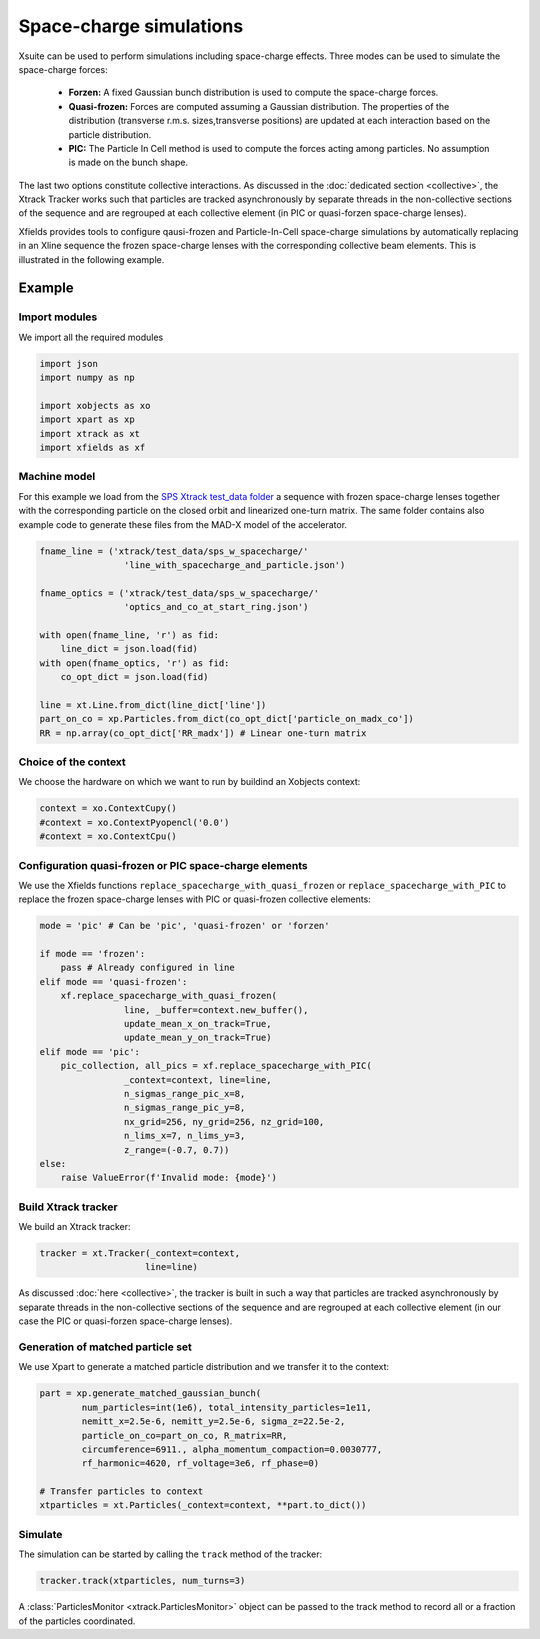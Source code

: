 ========================
Space-charge simulations
========================

Xsuite can be used to perform simulations including space-charge effects. Three
modes can  be used to simulate the space-charge forces:
 - **Forzen:**  A fixed Gaussian bunch distribution is used to compute the space-charge forces.
 - **Quasi-frozen:** Forces are computed assuming a Gaussian distribution. The properties of the distribution (transverse r.m.s. sizes,transverse positions) are updated at each interaction based on the particle distribution.
 - **PIC:** The Particle In Cell method is used to compute the forces acting among particles. No assumption is made on the bunch shape.

The last two options constitute collective interactions. As discussed 
in the :doc:`dedicated section <collective>`, the Xtrack Tracker works such that particles are tracked asynchronously by separate threads in the non-collective sections of the sequence and are regrouped at each collective element (in PIC or quasi-forzen space-charge lenses).


Xfields provides tools to configure qausi-frozen and Particle-In-Cell space-charge simulations by automatically replacing in an Xline sequence the frozen space-charge lenses with the corresponding collective beam elements. This is illustrated in the following example.

Example
=======

Import modules
~~~~~~~~~~~~~~

We import all the required modules

.. code-block:: python

    import json
    import numpy as np

    import xobjects as xo
    import xpart as xp
    import xtrack as xt
    import xfields as xf

Machine model
~~~~~~~~~~~~~

For this example we load from the `SPS Xtrack test_data folder <https://github.com/xsuite/xtrack/tree/main/test_data/sps_w_spacecharge>`_ a sequence with frozen space-charge lenses together with the corresponding particle on the closed orbit and linearized one-turn matrix. The same folder contains also example code to generate these files from the MAD-X model of the accelerator.

.. code-block:: python

    fname_line = ('xtrack/test_data/sps_w_spacecharge/'
                    'line_with_spacecharge_and_particle.json')

    fname_optics = ('xtrack/test_data/sps_w_spacecharge/'
                    'optics_and_co_at_start_ring.json')

    with open(fname_line, 'r') as fid:
        line_dict = json.load(fid)
    with open(fname_optics, 'r') as fid:
        co_opt_dict = json.load(fid)

    line = xt.Line.from_dict(line_dict['line'])
    part_on_co = xp.Particles.from_dict(co_opt_dict['particle_on_madx_co'])
    RR = np.array(co_opt_dict['RR_madx']) # Linear one-turn matrix


Choice of the context
~~~~~~~~~~~~~~~~~~~~~

We choose the hardware on which we want to run by buildind an Xobjects context:

.. code-block:: python

    context = xo.ContextCupy()
    #context = xo.ContextPyopencl('0.0')
    #context = xo.ContextCpu()


Configuration quasi-frozen or PIC space-charge elements
~~~~~~~~~~~~~~~~~~~~~~~~~~~~~~~~~~~~~~~~~~~~~~~~~~~~~~~

We use the Xfields functions ``replace_spacecharge_with_quasi_frozen`` or ``replace_spacecharge_with_PIC`` to replace the frozen space-charge lenses with PIC or quasi-frozen collective elements:

.. code-block:: python

    mode = 'pic' # Can be 'pic', 'quasi-frozen' or 'forzen'

    if mode == 'frozen':
        pass # Already configured in line
    elif mode == 'quasi-frozen':
        xf.replace_spacecharge_with_quasi_frozen(
                    line, _buffer=context.new_buffer(),
                    update_mean_x_on_track=True,
                    update_mean_y_on_track=True)
    elif mode == 'pic':
        pic_collection, all_pics = xf.replace_spacecharge_with_PIC(
                    _context=context, line=line,
                    n_sigmas_range_pic_x=8,
                    n_sigmas_range_pic_y=8,
                    nx_grid=256, ny_grid=256, nz_grid=100,
                    n_lims_x=7, n_lims_y=3,
                    z_range=(-0.7, 0.7))
    else:
        raise ValueError(f'Invalid mode: {mode}')



Build Xtrack tracker
~~~~~~~~~~~~~~~~~~~~

We build an Xtrack tracker:

.. code-block:: python

    tracker = xt.Tracker(_context=context,
                        line=line)

As discussed :doc:`here <collective>`, the tracker is built in such a way that particles are tracked asynchronously by separate threads in the non-collective sections of the sequence and are regrouped at each collective element (in our case the PIC or quasi-forzen space-charge lenses).


Generation of matched particle set
~~~~~~~~~~~~~~~~~~~~~~~~~~~~~~~~~~

We use Xpart to generate a matched particle distribution and we transfer it to the context:

.. code-block:: python

    part = xp.generate_matched_gaussian_bunch(
            num_particles=int(1e6), total_intensity_particles=1e11,
            nemitt_x=2.5e-6, nemitt_y=2.5e-6, sigma_z=22.5e-2,
            particle_on_co=part_on_co, R_matrix=RR,
            circumference=6911., alpha_momentum_compaction=0.0030777,
            rf_harmonic=4620, rf_voltage=3e6, rf_phase=0)

    # Transfer particles to context
    xtparticles = xt.Particles(_context=context, **part.to_dict())

Simulate
~~~~~~~~

The simulation can be started by calling the ``track`` method of the tracker:

.. code-block:: python

    tracker.track(xtparticles, num_turns=3)

A :class:`ParticlesMonitor <xtrack.ParticlesMonitor>` object can be passed to the track method to record all or a fraction of the particles coordinated.


